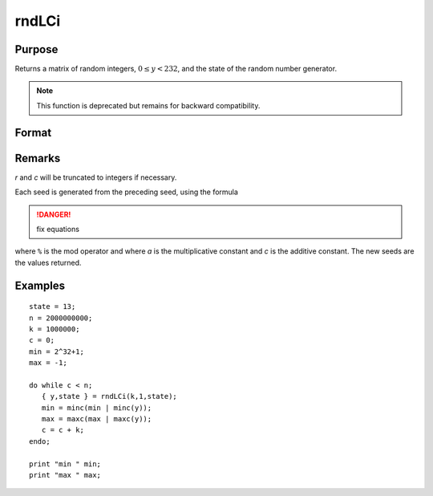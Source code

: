 
rndLCi
==============================================

Purpose
----------------

Returns a matrix of random integers, :math:`0 ≤ y < 232`, and the state of the random number generator.

.. NOTE:: This function is deprecated but remains for backward compatibility. 

Format
----------------
.. function:: rndLCi(r, c, state)

    :param r: row dimension.
    :type r: scalar

    :param c: column dimension.
    :type c: scalar

    :param state: 

        **scalar case**
        
            *state* = starting seed value only. System default values are used for the additive and multiplicative constants.
            
            The defaults are 1013904223, and 1664525, respectively. These may be changed with `rndcon` and `rndmult`.
            
            If *state* = -1, GAUSS computes the starting seed based on the system clock.

        **3x1 vector case**

            .. csv-table::
                :widths: auto
        
                "[1]", "the starting seed, uses the system clock if -1"
                "[2]", "the multiplicative constant"
                "[3]", "the additive constant"

        **4x1 vector case**
        
            *state* = the state vector returned from a previous call to one of the ``rndLC`` random number generators.

    :type state: scalar or vector

    :returns: y (*r x c matrix*) of random
        integers between 0 and 232 - 1, inclusive.

    :returns: newstate (*4x1 vector*)

        .. csv-table::
            :widths: auto
    
            "[1]", "the updated seed"
            "[2]", "the multiplicative constant"
            "[3]", "the additive constant"
            "[4]", "the original initialization seed"

Remarks
-------

*r* and *c* will be truncated to integers if necessary.

Each seed is generated from the preceding seed, using the formula

.. DANGER:: fix equations

where ``%`` is the mod operator and where *a* is the multiplicative constant
and *c* is the additive constant. The new seeds are the values returned.

Examples
----------------

::

    state = 13;
    n = 2000000000;
    k = 1000000;
    c = 0;
    min = 2^32+1;
    max = -1;
     
    do while c < n;
       { y,state } = rndLCi(k,1,state);
       min = minc(min | minc(y));
       max = maxc(max | maxc(y));
       c = c + k;
    endo;
     
    print "min " min;
    print "max " max;

.. seealso:: Functions :func:`rndLCn`, :func:`rndLCu`, :func:`rndcon`, :func:`rndmult`

